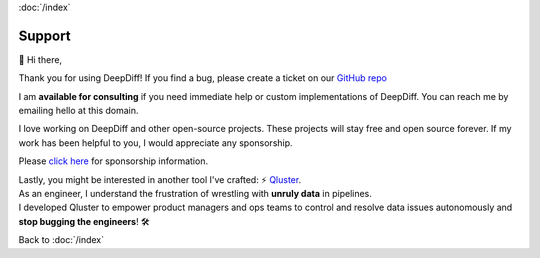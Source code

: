 :doc:`/index`

Support
=======

👋 Hi there,

Thank you for using DeepDiff!
If you find a bug, please create a ticket on our `GitHub repo <https://github.com/seperman/deepdiff>`__

I am **available for consulting** if you need immediate help or custom implementations of DeepDiff. You can reach me by emailing hello at this domain.

I love working on DeepDiff and other open-source projects. These projects will stay free and open source forever. If my work has been helpful to you, I would appreciate any sponsorship. 

Please `click here <https://github.com/sponsors/seperman>`__ for sponsorship information.

| Lastly, you might be interested in another tool I've crafted: ⚡ `Qluster <https://qluster.ai/solution>`__.
| As an engineer, I understand the frustration of wrestling with **unruly data** in pipelines.
| I developed Qluster to empower product managers and ops teams to control and resolve data issues autonomously and **stop bugging the engineers**! 🛠️


Back to :doc:`/index`
